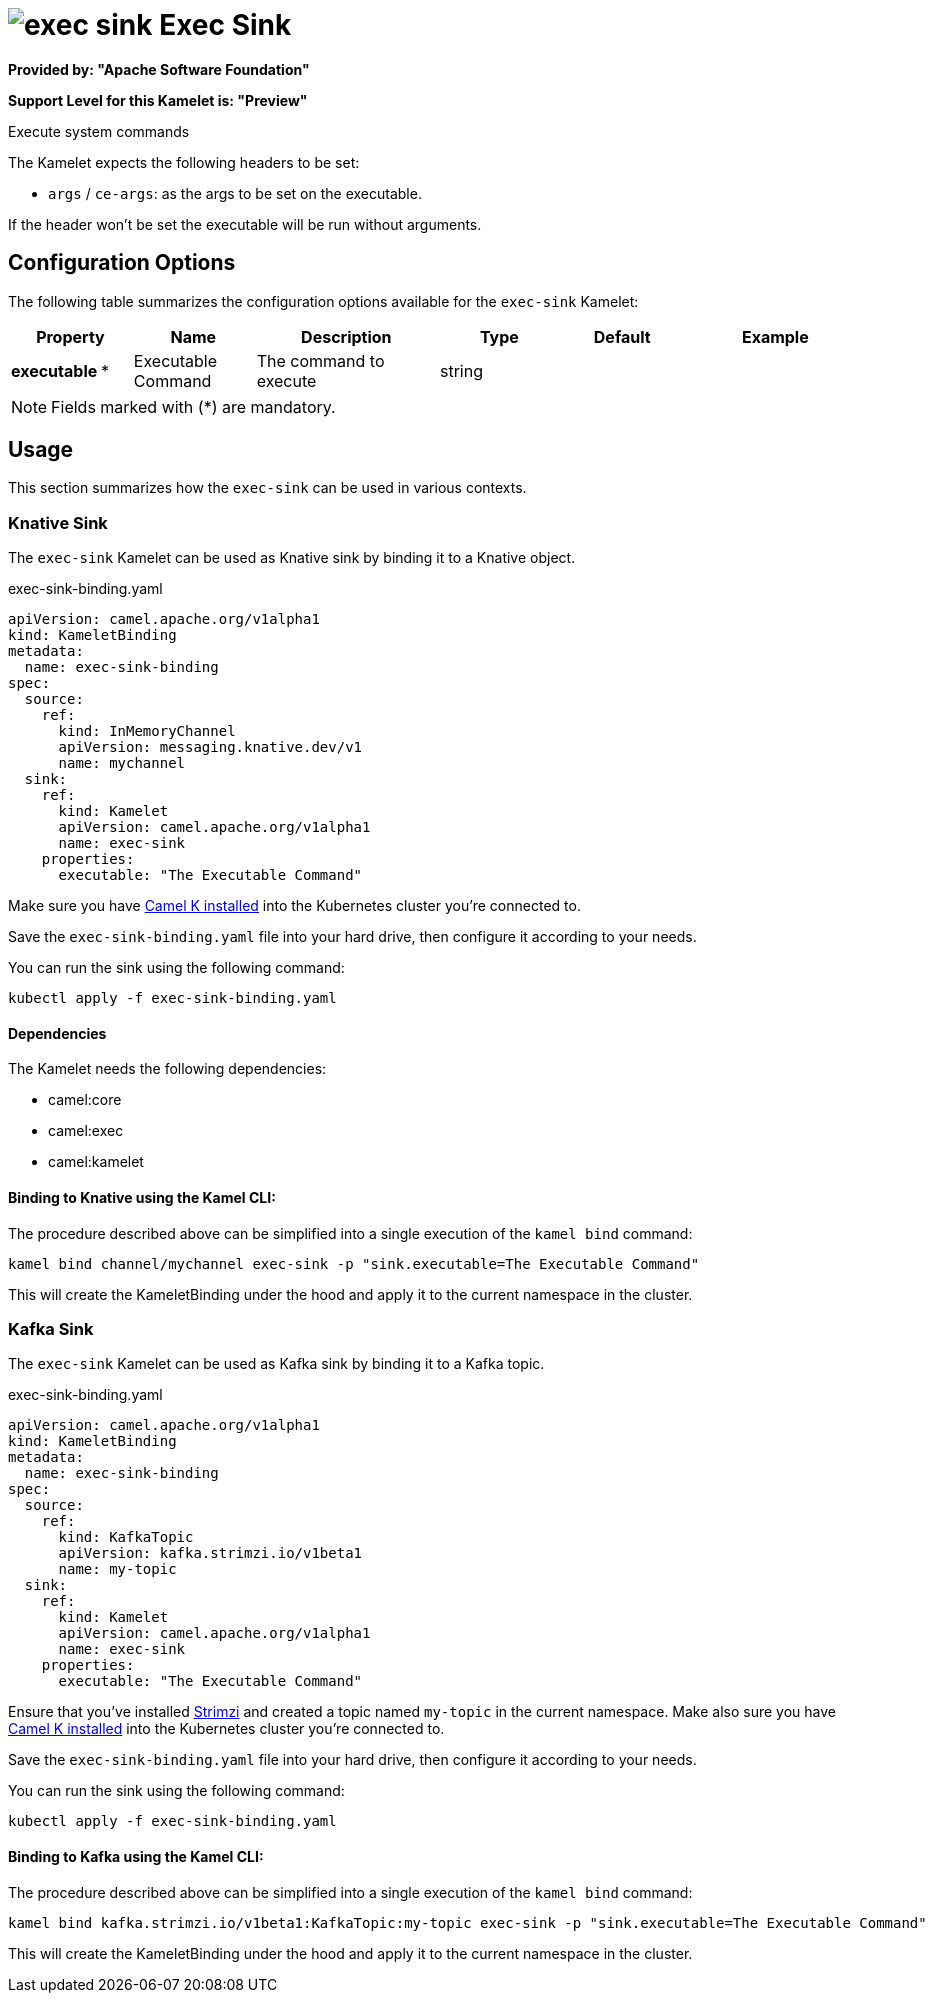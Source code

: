 // THIS FILE IS AUTOMATICALLY GENERATED: DO NOT EDIT
= image:kamelets/exec-sink.svg[] Exec Sink

*Provided by: "Apache Software Foundation"*

*Support Level for this Kamelet is: "Preview"*

Execute system commands

The Kamelet expects the following headers to be set:

- `args` / `ce-args`: as the args to be set on the executable.

If the header won't be set the executable will be run without arguments.

== Configuration Options

The following table summarizes the configuration options available for the `exec-sink` Kamelet:
[width="100%",cols="2,^2,3,^2,^2,^3",options="header"]
|===
| Property| Name| Description| Type| Default| Example
| *executable {empty}* *| Executable Command| The command to execute| string| | 
|===

NOTE: Fields marked with ({empty}*) are mandatory.

== Usage

This section summarizes how the `exec-sink` can be used in various contexts.

=== Knative Sink

The `exec-sink` Kamelet can be used as Knative sink by binding it to a Knative object.

.exec-sink-binding.yaml
[source,yaml]
----
apiVersion: camel.apache.org/v1alpha1
kind: KameletBinding
metadata:
  name: exec-sink-binding
spec:
  source:
    ref:
      kind: InMemoryChannel
      apiVersion: messaging.knative.dev/v1
      name: mychannel
  sink:
    ref:
      kind: Kamelet
      apiVersion: camel.apache.org/v1alpha1
      name: exec-sink
    properties:
      executable: "The Executable Command"
  
----
Make sure you have xref:latest@camel-k::installation/installation.adoc[Camel K installed] into the Kubernetes cluster you're connected to.

Save the `exec-sink-binding.yaml` file into your hard drive, then configure it according to your needs.

You can run the sink using the following command:

[source,shell]
----
kubectl apply -f exec-sink-binding.yaml
----

==== *Dependencies*

The Kamelet needs the following dependencies:

- camel:core
- camel:exec
- camel:kamelet 

==== *Binding to Knative using the Kamel CLI:*

The procedure described above can be simplified into a single execution of the `kamel bind` command:

[source,shell]
----
kamel bind channel/mychannel exec-sink -p "sink.executable=The Executable Command"
----

This will create the KameletBinding under the hood and apply it to the current namespace in the cluster.

=== Kafka Sink

The `exec-sink` Kamelet can be used as Kafka sink by binding it to a Kafka topic.

.exec-sink-binding.yaml
[source,yaml]
----
apiVersion: camel.apache.org/v1alpha1
kind: KameletBinding
metadata:
  name: exec-sink-binding
spec:
  source:
    ref:
      kind: KafkaTopic
      apiVersion: kafka.strimzi.io/v1beta1
      name: my-topic
  sink:
    ref:
      kind: Kamelet
      apiVersion: camel.apache.org/v1alpha1
      name: exec-sink
    properties:
      executable: "The Executable Command"
  
----

Ensure that you've installed https://strimzi.io/[Strimzi] and created a topic named `my-topic` in the current namespace.
Make also sure you have xref:latest@camel-k::installation/installation.adoc[Camel K installed] into the Kubernetes cluster you're connected to.

Save the `exec-sink-binding.yaml` file into your hard drive, then configure it according to your needs.

You can run the sink using the following command:

[source,shell]
----
kubectl apply -f exec-sink-binding.yaml
----

==== *Binding to Kafka using the Kamel CLI:*

The procedure described above can be simplified into a single execution of the `kamel bind` command:

[source,shell]
----
kamel bind kafka.strimzi.io/v1beta1:KafkaTopic:my-topic exec-sink -p "sink.executable=The Executable Command"
----

This will create the KameletBinding under the hood and apply it to the current namespace in the cluster.

// THIS FILE IS AUTOMATICALLY GENERATED: DO NOT EDIT
